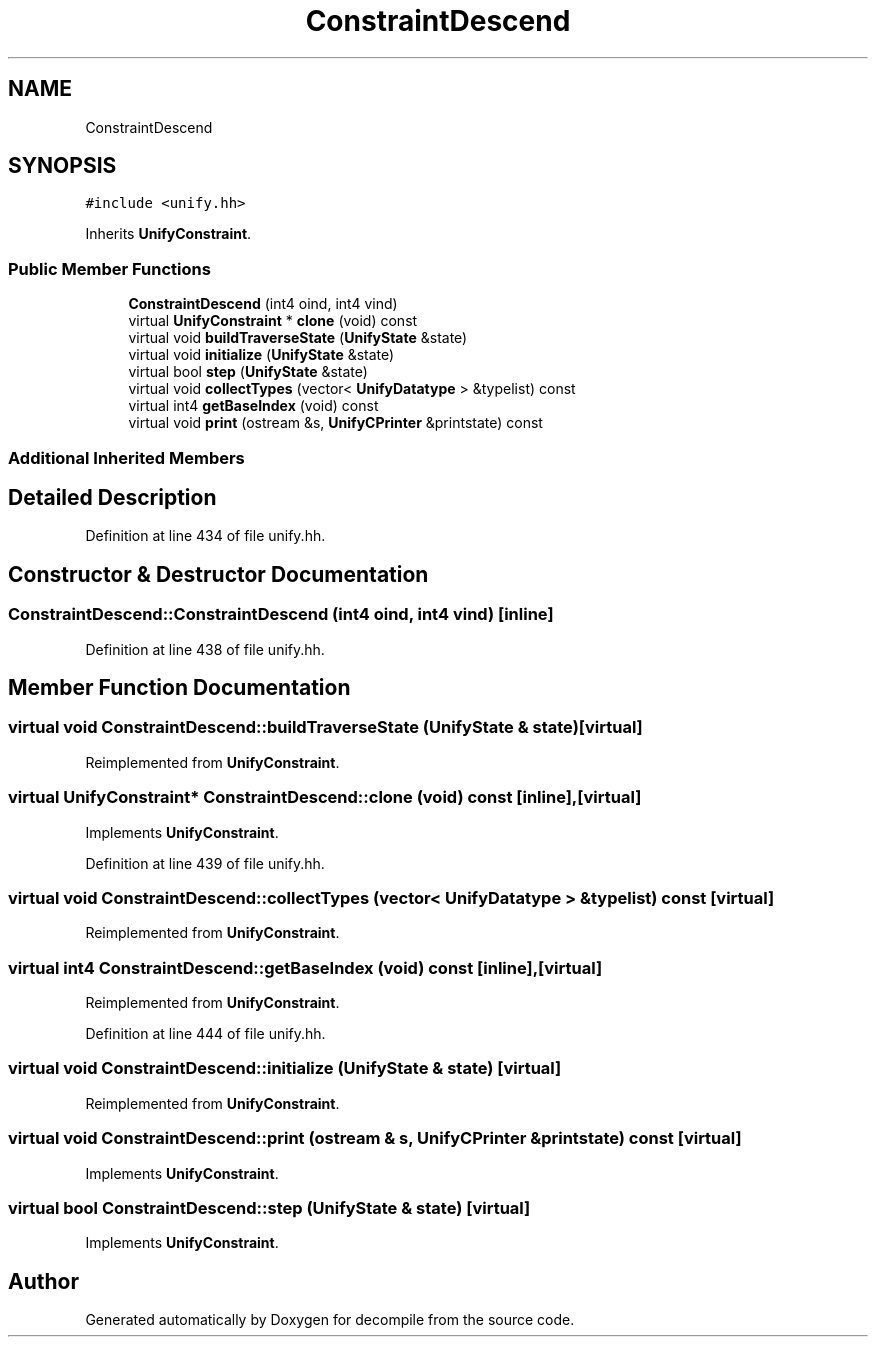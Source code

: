 .TH "ConstraintDescend" 3 "Sun Apr 14 2019" "decompile" \" -*- nroff -*-
.ad l
.nh
.SH NAME
ConstraintDescend
.SH SYNOPSIS
.br
.PP
.PP
\fC#include <unify\&.hh>\fP
.PP
Inherits \fBUnifyConstraint\fP\&.
.SS "Public Member Functions"

.in +1c
.ti -1c
.RI "\fBConstraintDescend\fP (int4 oind, int4 vind)"
.br
.ti -1c
.RI "virtual \fBUnifyConstraint\fP * \fBclone\fP (void) const"
.br
.ti -1c
.RI "virtual void \fBbuildTraverseState\fP (\fBUnifyState\fP &state)"
.br
.ti -1c
.RI "virtual void \fBinitialize\fP (\fBUnifyState\fP &state)"
.br
.ti -1c
.RI "virtual bool \fBstep\fP (\fBUnifyState\fP &state)"
.br
.ti -1c
.RI "virtual void \fBcollectTypes\fP (vector< \fBUnifyDatatype\fP > &typelist) const"
.br
.ti -1c
.RI "virtual int4 \fBgetBaseIndex\fP (void) const"
.br
.ti -1c
.RI "virtual void \fBprint\fP (ostream &s, \fBUnifyCPrinter\fP &printstate) const"
.br
.in -1c
.SS "Additional Inherited Members"
.SH "Detailed Description"
.PP 
Definition at line 434 of file unify\&.hh\&.
.SH "Constructor & Destructor Documentation"
.PP 
.SS "ConstraintDescend::ConstraintDescend (int4 oind, int4 vind)\fC [inline]\fP"

.PP
Definition at line 438 of file unify\&.hh\&.
.SH "Member Function Documentation"
.PP 
.SS "virtual void ConstraintDescend::buildTraverseState (\fBUnifyState\fP & state)\fC [virtual]\fP"

.PP
Reimplemented from \fBUnifyConstraint\fP\&.
.SS "virtual \fBUnifyConstraint\fP* ConstraintDescend::clone (void) const\fC [inline]\fP, \fC [virtual]\fP"

.PP
Implements \fBUnifyConstraint\fP\&.
.PP
Definition at line 439 of file unify\&.hh\&.
.SS "virtual void ConstraintDescend::collectTypes (vector< \fBUnifyDatatype\fP > & typelist) const\fC [virtual]\fP"

.PP
Reimplemented from \fBUnifyConstraint\fP\&.
.SS "virtual int4 ConstraintDescend::getBaseIndex (void) const\fC [inline]\fP, \fC [virtual]\fP"

.PP
Reimplemented from \fBUnifyConstraint\fP\&.
.PP
Definition at line 444 of file unify\&.hh\&.
.SS "virtual void ConstraintDescend::initialize (\fBUnifyState\fP & state)\fC [virtual]\fP"

.PP
Reimplemented from \fBUnifyConstraint\fP\&.
.SS "virtual void ConstraintDescend::print (ostream & s, \fBUnifyCPrinter\fP & printstate) const\fC [virtual]\fP"

.PP
Implements \fBUnifyConstraint\fP\&.
.SS "virtual bool ConstraintDescend::step (\fBUnifyState\fP & state)\fC [virtual]\fP"

.PP
Implements \fBUnifyConstraint\fP\&.

.SH "Author"
.PP 
Generated automatically by Doxygen for decompile from the source code\&.
